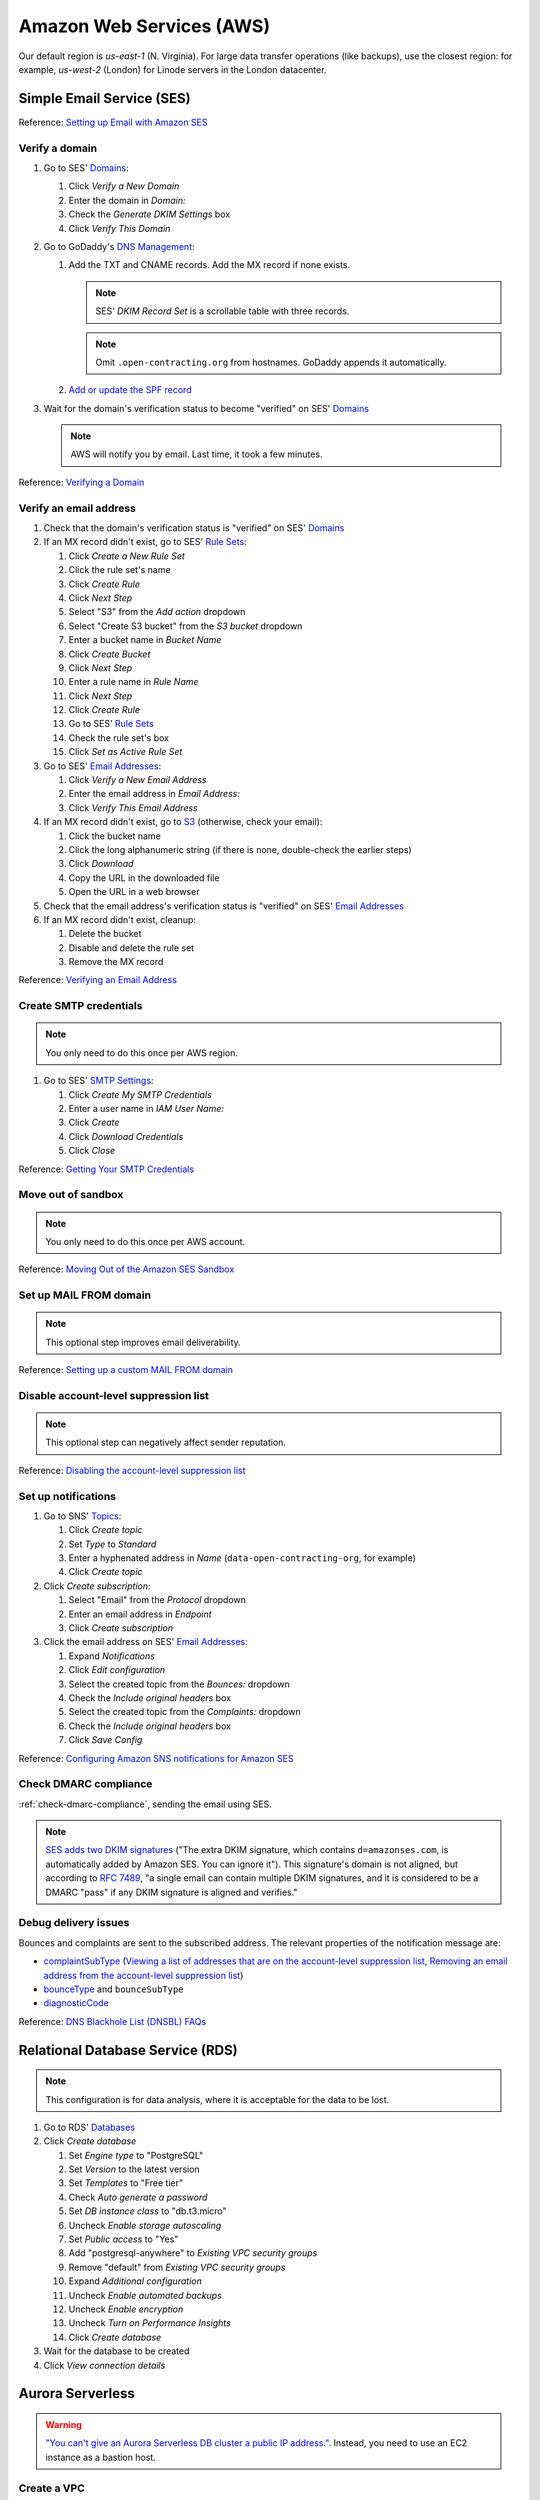 Amazon Web Services (AWS)
=========================

Our default region is *us-east-1* (N. Virginia). For large data transfer operations (like backups), use the closest region: for example, *us-west-2* (London) for Linode servers in the London datacenter.

Simple Email Service (SES)
--------------------------

Reference: `Setting up Email with Amazon SES <https://docs.aws.amazon.com/ses/latest/DeveloperGuide/send-email-set-up.html>`__

Verify a domain
~~~~~~~~~~~~~~~

#. Go to SES' `Domains <https://console.aws.amazon.com/ses/home?region=us-east-1#verified-senders-domain:>`__:

   #. Click *Verify a New Domain*
   #. Enter the domain in *Domain:*
   #. Check the *Generate DKIM Settings* box
   #. Click *Verify This Domain*

#. Go to GoDaddy's `DNS Management <https://dcc.godaddy.com/manage/OPEN-CONTRACTING.ORG/dns>`__:

   #. Add the TXT and CNAME records. Add the MX record if none exists.

      .. note::

         SES' *DKIM Record Set* is a scrollable table with three records.

      .. note::

         Omit ``.open-contracting.org`` from hostnames. GoDaddy appends it automatically.

   #. `Add or update the SPF record <https://docs.aws.amazon.com/ses/latest/DeveloperGuide/send-email-authentication-spf.html>`__

#. Wait for the domain's verification status to become "verified" on SES' `Domains <https://console.aws.amazon.com/ses/home?region=us-east-1#verified-senders-domain:>`__

   .. note::

      AWS will notify you by email. Last time, it took a few minutes.

Reference: `Verifying a Domain <https://docs.aws.amazon.com/ses/latest/DeveloperGuide/verify-domain-procedure.html>`__

Verify an email address
~~~~~~~~~~~~~~~~~~~~~~~

#. Check that the domain's verification status is "verified" on SES' `Domains <https://console.aws.amazon.com/ses/home?region=us-east-1#verified-senders-domain:>`__

#. If an MX record didn't exist, go to SES' `Rule Sets <https://console.aws.amazon.com/ses/home?region=us-east-1#receipt-rules:>`__:

   #. Click *Create a New Rule Set*
   #. Click the rule set's name
   #. Click *Create Rule*
   #. Click *Next Step*
   #. Select "S3" from the *Add action* dropdown
   #. Select "Create S3 bucket" from the *S3 bucket* dropdown
   #. Enter a bucket name in *Bucket Name*
   #. Click *Create Bucket*
   #. Click *Next Step*
   #. Enter a rule name in *Rule Name*
   #. Click *Next Step*
   #. Click *Create Rule*
   #. Go to SES' `Rule Sets <https://console.aws.amazon.com/ses/home?region=us-east-1#receipt-rules:>`__
   #. Check the rule set's box
   #. Click *Set as Active Rule Set*

#. Go to SES' `Email Addresses <https://console.aws.amazon.com/ses/home?region=us-east-1#verified-senders-email:>`__:

   #. Click *Verify a New Email Address*
   #. Enter the email address in *Email Address:*
   #. Click *Verify This Email Address*

#. If an MX record didn't exist, go to `S3 <https://s3.console.aws.amazon.com/s3/home?region=us-east-1#>`__ (otherwise, check your email):

   #. Click the bucket name
   #. Click the long alphanumeric string (if there is none, double-check the earlier steps)
   #. Click *Download*
   #. Copy the URL in the downloaded file
   #. Open the URL in a web browser

#. Check that the email address's verification status is "verified" on SES' `Email Addresses <https://console.aws.amazon.com/ses/home?region=us-east-1#verified-senders-email:>`__

#. If an MX record didn't exist, cleanup:

   #. Delete the bucket
   #. Disable and delete the rule set
   #. Remove the MX record

Reference: `Verifying an Email Address <https://docs.aws.amazon.com/ses/latest/DeveloperGuide/verify-email-addresses-procedure.html>`__

Create SMTP credentials
~~~~~~~~~~~~~~~~~~~~~~~

.. note::

   You only need to do this once per AWS region.

#. Go to SES' `SMTP Settings <https://console.aws.amazon.com/ses/home?region=us-east-1#smtp-settings:>`__:

   #. Click *Create My SMTP Credentials*
   #. Enter a user name in *IAM User Name:*
   #. Click *Create*
   #. Click *Download Credentials*
   #. Click *Close*

Reference: `Getting Your SMTP Credentials <https://docs.aws.amazon.com/ses/latest/DeveloperGuide/get-smtp-credentials.html>`__

Move out of sandbox
~~~~~~~~~~~~~~~~~~~

.. note::

   You only need to do this once per AWS account.

Reference: `Moving Out of the Amazon SES Sandbox <https://docs.aws.amazon.com/ses/latest/DeveloperGuide/request-production-access.html>`__

Set up MAIL FROM domain
~~~~~~~~~~~~~~~~~~~~~~~

.. note::

   This optional step improves email deliverability.

Reference: `Setting up a custom MAIL FROM domain <https://docs.aws.amazon.com/ses/latest/DeveloperGuide/mail-from.html>`__

Disable account-level suppression list
~~~~~~~~~~~~~~~~~~~~~~~~~~~~~~~~~~~~~~

.. note::

   This optional step can negatively affect sender reputation.

Reference: `Disabling the account-level suppression list <https://docs.aws.amazon.com/ses/latest/DeveloperGuide/sending-email-suppression-list.html#sending-email-suppression-list-disabling>`__

Set up notifications
~~~~~~~~~~~~~~~~~~~~

#. Go to SNS' `Topics <https://console.aws.amazon.com/sns/v3/home?region=us-east-1#/topics>`__:

   #. Click *Create topic*
   #. Set *Type* to *Standard*
   #. Enter a hyphenated address in *Name* (``data-open-contracting-org``, for example)
   #. Click *Create topic*

#. Click *Create subscription*:

   #. Select "Email" from the *Protocol* dropdown
   #. Enter an email address in *Endpoint*
   #. Click *Create subscription*

#. Click the email address on SES' `Email Addresses <https://console.aws.amazon.com/ses/home?region=us-east-1#verified-senders-email:>`__:

   #. Expand *Notifications*
   #. Click *Edit configuration*
   #. Select the created topic from the *Bounces:* dropdown
   #. Check the *Include original headers* box
   #. Select the created topic from the *Complaints:* dropdown
   #. Check the *Include original headers* box
   #. Click *Save Config*

Reference: `Configuring Amazon SNS notifications for Amazon SES <https://docs.aws.amazon.com/ses/latest/DeveloperGuide/configure-sns-notifications.html>`__

Check DMARC compliance
~~~~~~~~~~~~~~~~~~~~~~

:ref:`check-dmarc-compliance`, sending the email using SES.

.. note::

   `SES adds two DKIM signatures <https://docs.aws.amazon.com/ses/latest/DeveloperGuide/troubleshoot-dkim.html>`__ ("The extra DKIM signature, which contains ``d=amazonses.com``, is automatically added by Amazon SES. You can ignore it"). This signature's domain is not aligned, but according to `RFC 7489 <https://tools.ietf.org/html/rfc7489#page-10>`__, "a single email can contain multiple DKIM signatures, and it is considered to be a DMARC "pass" if any DKIM signature is aligned and verifies."

Debug delivery issues
~~~~~~~~~~~~~~~~~~~~~

Bounces and complaints are sent to the subscribed address. The relevant properties of the notification message are:

-  `complaintSubType <https://docs.aws.amazon.com/ses/latest/DeveloperGuide/notification-contents.html#complaint-object>`__ (`Viewing a list of addresses that are on the account-level suppression list <https://docs.aws.amazon.com/ses/latest/DeveloperGuide/sending-email-suppression-list.html#sending-email-suppression-list-view-entries>`__, `Removing an email address from the account-level suppression list <https://docs.aws.amazon.com/ses/latest/DeveloperGuide/sending-email-suppression-list.html#sending-email-suppression-list-manual-delete>`__)

-  `bounceType <https://docs.aws.amazon.com/ses/latest/DeveloperGuide/notification-contents.html#bounce-types>`__ and ``bounceSubType``
-  `diagnosticCode <https://docs.aws.amazon.com/ses/latest/DeveloperGuide/notification-contents.html#bounced-recipients>`__

Reference: `DNS Blackhole List (DNSBL) FAQs <https://docs.aws.amazon.com/ses/latest/DeveloperGuide/faqs-dnsbls.html>`__

Relational Database Service (RDS)
---------------------------------

.. note::

   This configuration is for data analysis, where it is acceptable for the data to be lost.

#. Go to RDS' `Databases <https://us-east-1.console.aws.amazon.com/rds/home?region=us-east-1#databases:>`__
#. Click *Create database*

   #. Set *Engine type* to "PostgreSQL"
   #. Set *Version* to the latest version
   #. Set *Templates* to "Free tier"
   #. Check *Auto generate a password*
   #. Set *DB instance class* to "db.t3.micro"
   #. Uncheck *Enable storage autoscaling*
   #. Set *Public access* to "Yes"
   #. Add "postgresql-anywhere" to *Existing VPC security groups*
   #. Remove "default" from *Existing VPC security groups*
   #. Expand *Additional configuration*
   #. Uncheck *Enable automated backups*
   #. Uncheck *Enable encryption*
   #. Uncheck *Turn on Performance Insights*
   #. Click *Create database*

#. Wait for the database to be created
#. Click *View connection details*

Aurora Serverless
-----------------

.. warning::

   `"You can't give an Aurora Serverless DB cluster a public IP address." <https://docs.aws.amazon.com/AmazonRDS/latest/AuroraUserGuide/aurora-serverless.html#aurora-serverless.limitations>`__. Instead, you need to use an EC2 instance as a bastion host.

Create a VPC
~~~~~~~~~~~~

#. Set *IPv4 CIDR block* to "10.0.0.0/16"
#. Click *Create*

Reference: `Create a DB instance in the VPC <https://docs.aws.amazon.com/AmazonRDS/latest/AuroraUserGuide/USER_VPC.WorkingWithRDSInstanceinaVPC.html#USER_VPC.CreateDBInstanceInVPC>`__

Create subnets
~~~~~~~~~~~~~~

#. Set *VPC* to the created VPC
#. Set *Availability Zone* to any zone
#. Set *IPv4 CIDR block* to "10.0.1.0/24"
#. Click *Create*

Then:

#. Set *VPC* to the created VPC
#. Set *Availability Zone* to another zone
#. Set *IPv4 CIDR block* to "10.0.2.0/24"
#. Click *Create*

Create security group
~~~~~~~~~~~~~~~~~~~~~

#. Set *Security group name* to "postgresql-anywhere"
#. Set *Description* to "Allows PostgreSQL connections from anywhere"
#. Click *Add rule* under *Inbound rules*
#. Set *Type* to "PostgreSQL"
#. Set *Source* to "Anywhere"
#. Click *Create security group*

Create database
~~~~~~~~~~~~~~~

#. Choose a database creation method: (no changes)
#. Engine options

   #. *Engine type*: Amazon Aurora
   #. *Edition*: Amazon Aurora with PostgreSQL compatibility
   #. *Version*: Aurora PostgreSQL (compatible with PostgreSQL 10.7)

#. Database features: Serverless
#. Settings: (no changes)
#. Capacity settings

   #. *Minimum Aurora capacity unit*: 2
   #. *Maximum Aurora capacity unit*: 2
   #. Expand *Additional scaling configuration*
   #. Check *Pause compute capacity after consecutive minutes of inactivity*
   #. Set to *1* hours 0 minutes 0 seconds

#. Connectivity

   #. *Virtual private cloud (VPC)*: Select the created VPC
   #. Expand *Additional connectivity configuration*
   #. *VPC security group*:

      #. Select the created group
      #. Remove the default group

   #. Check *Data API*

#. Additional configuration

   #. *Initial database name*: common
   #. *Backup retention period*: 1 day

#. Click *Create database*

Amazon S3
---------

.. _aws-s3-backup:

Create backup bucket
~~~~~~~~~~~~~~~~~~~~

#. Go to Amazon S3 `Buckets <https://s3.console.aws.amazon.com/s3/buckets>`__
#. Click *Create bucket*

   #. Enter a *Bucket name* (``ocp-redmine-backup``, for example)
   #. Set *AWS Region* to the nearest region to the server
   #. Click *Create bucket*

#. Click the created bucket
#. Click *Management*
#. Click *Create lifecycle rule*

   #. *Lifecycle rule name*: ``delete-after-30-days``
   #. *Choose a rule scope*: *Apply to all objects in the bucket*
   #. Check *I acknowledge that this rule will apply to all objects in the bucket.*
   #. Check *Expire current versions of objects*
   #. Check *Delete expired object delete markers or incomplete multipart uploads*
   #. *Days after object creation*: 30
   #. Check *Delete incomplete multipart uploads*
   #. *Number of days*: 7

#. Click *Create rule*

Identity and Access Management (IAM)
------------------------------------

.. _aws-iam-backup-user:

Create a new IAM backup user and policy
~~~~~~~~~~~~~~~~~~~~~~~~~~~~~~~~~~~~~~~

#. Go to IAM `Policies <https://us-east-1.console.aws.amazon.com/iamv2/home#/policies>`__
#. Click *Create policy*

   #. Click the *JSON* tab and paste the content below, replacing ``BUCKET_NAME``:

      .. code-block:: json

         {
             "Version": "2012-10-17",
             "Statement": [
                 {
                     "Effect": "Allow",
                     "Action": [
                         "s3:ListBucket"
                     ],
                     "Resource": [
                         "arn:aws:s3:::BUCKET_NAME"
                     ]
                 },
                 {
                     "Effect": "Allow",
                     "Action": [
                         "s3:PutObject",
                         "s3:GetObject",
                         "s3:DeleteObject"
                     ],
                     "Resource": [
                         "arn:aws:s3:::BUCKET_NAME/*"
                     ]
                 }
             ]
         }

   #. Click *Next: Tags*
   #. Click *Next: Review*
   #. Enter a *Name* (``ocp-redmine-backup``, for example)
   #. Click *Create policy*

#. Go to IAM `Users <https://us-east-1.console.aws.amazon.com/iamv2/home#/users>`__
#. Click *Add Users*

   #. Enter a *User name* (``ocp-redmine-backup``, for example)
   #. Check *Access key - Programmatic access*
   #. Click *Next: Permissions*
   #. Click *Attach existing policies directly*

      .. note::

         Alternatively, create a group, attach the policy to the group, and add the user to the group.

   #. Search for and check the policy above
   #. Click *Next: Tags*
   #. Click *Next: Review*
   #. Click *Create user*
   #. Add the *Access key ID* and *Secret access key* to the :doc:`service's Pillar file<../develop/update/awscli>`
